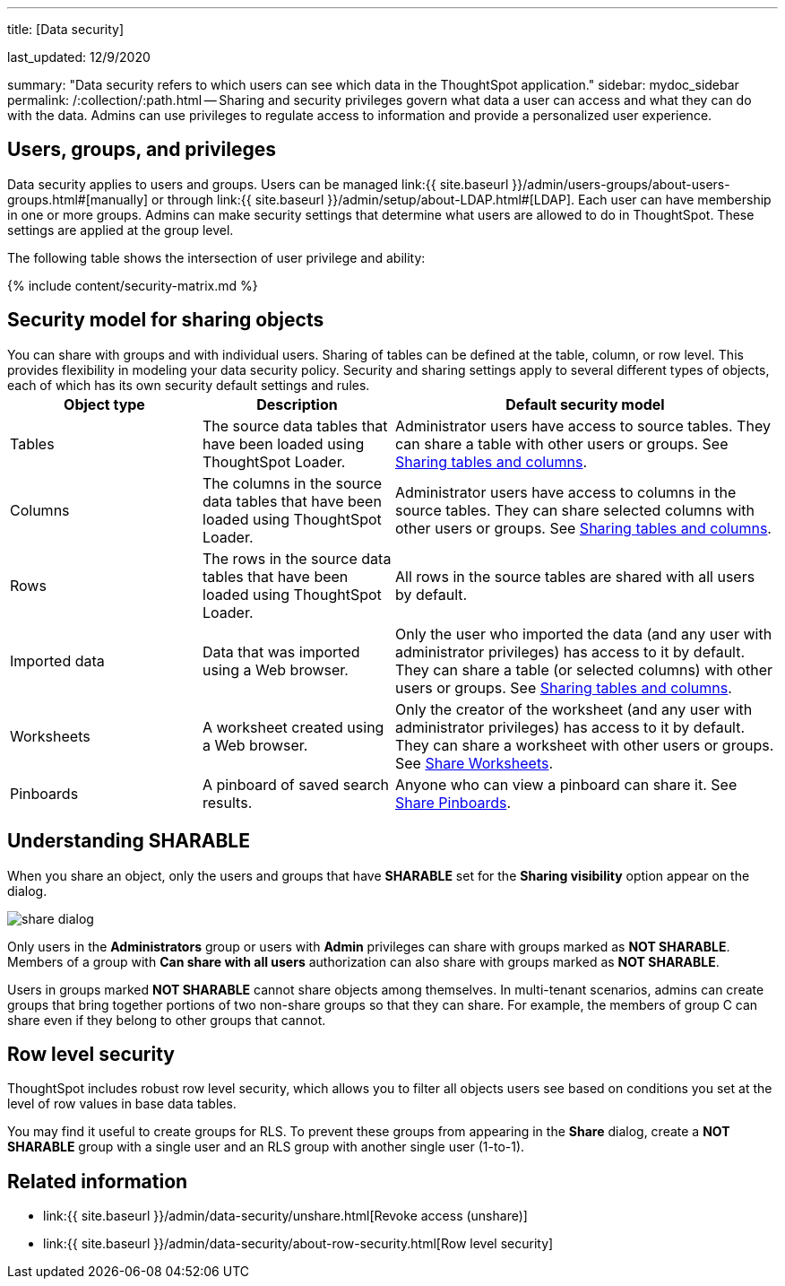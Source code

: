 '''

title: [Data security]

last_updated: 12/9/2020

summary: "Data security refers to which users can see which data in the ThoughtSpot application." sidebar: mydoc_sidebar permalink: /:collection/:path.html -- Sharing and security privileges govern what data a user can access and what they can do with the data.
Admins can use privileges to regulate access to information and provide a personalized user experience.

== Users, groups, and privileges

Data security applies to users and groups.
Users can be managed link:{{ site.baseurl }}/admin/users-groups/about-users-groups.html#[manually] or through link:{{ site.baseurl }}/admin/setup/about-LDAP.html#[LDAP].
Each user can have membership in one or more groups.
Admins can make security settings that determine what users are allowed to do in ThoughtSpot.
These settings are applied at the group level.

The following table shows the intersection of user privilege and ability:

{% include content/security-matrix.md %}

== Security model for sharing objects

You can share with groups and with individual users.
Sharing of tables can be defined at the table, column, or row level.
This provides flexibility in modeling your data security policy.
Security and sharing settings apply to several different types of objects, each of which has its own security default settings and rules.+++<table>++++++<colgroup>++++++<col width="25%">++++++</col>+++
+++<col width="25%">++++++</col>+++
+++<col width="50%">++++++</col>++++++</colgroup>+++
  +++<tr>++++++<th>+++Object type+++</th>+++
    +++<th>+++Description+++</th>+++
    +++<th>+++Default security model+++</th>++++++</tr>+++
  +++<tr>++++++<td>+++Tables+++</td>+++
    +++<td>+++The source data tables that have been loaded using ThoughtSpot Loader.+++</td>+++
    +++<td>+++Administrator users have access to source tables. They can share a table with other users or groups. See +++<a href="share-source-tables.html">+++Sharing tables and columns+++</a>+++.+++</td>++++++</tr>+++
  +++<tr>++++++<td>+++Columns+++</td>+++
    +++<td>+++The columns in the source data tables that have been loaded using ThoughtSpot Loader.+++</td>+++
    +++<td>+++Administrator users have access to columns in the source tables. They can share selected columns with other users or groups. See +++<a href="share-source-tables.html">+++Sharing tables and columns+++</a>+++.+++</td>++++++</tr>+++
  +++<tr>++++++<td>+++Rows+++</td>+++
    +++<td>+++The rows in the source data tables that have been loaded using ThoughtSpot Loader.+++</td>+++
    +++<td>+++All rows in the source tables are shared with all users by default.+++</td>++++++</tr>+++
  +++<tr>++++++<td>+++Imported data+++</td>+++
    +++<td>+++Data that was imported using a Web browser.+++</td>+++
    +++<td>+++Only the user who imported the data (and any user with administrator privileges) has access to it by default. They can share a table (or selected columns) with other users or groups. See +++<a href="share-source-tables.html">+++Sharing tables and columns+++</a>+++.+++</td>++++++</tr>+++
  +++<tr>++++++<td>+++Worksheets+++</td>+++
    +++<td>+++A worksheet created using a Web browser.+++</td>+++
    +++<td>+++Only the creator of the worksheet (and any user with administrator privileges) has access to it by default. They can share a worksheet with other users or groups. See +++<a href="share-worksheets.html">+++Share Worksheets+++</a>+++.+++</td>++++++</tr>+++
  +++<tr>++++++<td>+++Pinboards+++</td>+++
    +++<td>+++A pinboard of saved search results.+++</td>+++
    +++<td>+++Anyone who can view a pinboard can share it. See +++<a href="share-pinboards.html">+++Share Pinboards+++</a>+++.+++</td>++++++</tr>++++++</table>+++

== Understanding SHARABLE

When you share an object, only the users and groups that have *SHARABLE* set for the *Sharing visibility* option appear on the dialog.

image::share-dialog.png[]

Only users in the *Administrators* group or users with *Admin* privileges can share with groups marked as *NOT SHARABLE*.
Members of a group with *Can share with all users* authorization can also share with groups marked as *NOT SHARABLE*.

Users in groups marked *NOT SHARABLE* cannot share objects among themselves.
In multi-tenant scenarios, admins can create groups that bring together portions of two non-share groups so that they can share.
For example, the members of group C can share even if they belong to other groups that cannot.

== Row level security

ThoughtSpot includes robust row level security, which allows you to filter all objects users see based on conditions you set at the level of row values in base data tables.

You may find it useful to create groups for RLS.
To prevent these groups from appearing in the *Share* dialog, create a *NOT SHARABLE* group with a single user and an RLS group with another single user (1-to-1).

== Related information

* link:{{ site.baseurl }}/admin/data-security/unshare.html[Revoke access (unshare)]
* link:{{ site.baseurl }}/admin/data-security/about-row-security.html[Row level security]

